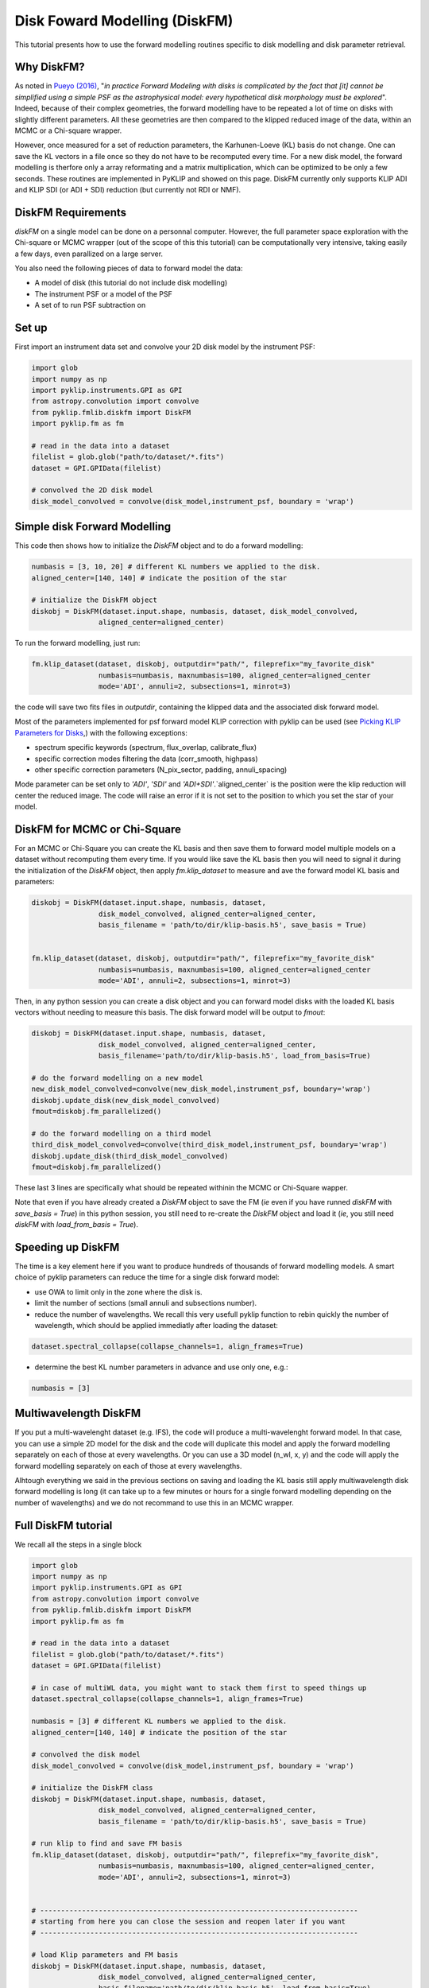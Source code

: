 .. _diskfm_gpi-label:

Disk Foward Modelling (DiskFM)
=====================================================
This tutorial presents how to use the forward modelling routines specific to disk modelling
and disk parameter retrieval.

Why DiskFM?
--------------------------
As noted in `Pueyo (2016) <http://arxiv.org/abs/1604.06097>`_, "*in practice Forward
Modeling with disks is complicated by the
fact that [it] cannot be simplified using a simple PSF as the astrophysical model:
every hypothetical disk morphology must be explored*". Indeed, because of their complex
geometries, the forward modelling have to be repeated a lot of time on disks
with slightly different parameters. All these geometries are then compared
to the klipped reduced image of the data, within an MCMC or a Chi-square wrapper.

However, once measured for a set of reduction parameters, the Karhunen-Loeve (KL) basis
do not change. One can save the KL vectors in a file once so they do not have to be
recomputed every time. For a new disk model, the forward modelling is therfore only a
array reformating and a matrix multiplication, which can be optimized to be only a few
seconds. These routines are implemented in PyKLIP and showed on this page. DiskFM currently
only supports KLIP ADI and KLIP SDI (or ADI + SDI) reduction (but currently not RDI or NMF).

DiskFM Requirements
--------------------------
`diskFM` on a single model can be done on a personnal computer. However, the full parameter space
exploration with the Chi-square or MCMC wrapper (out of the scope of this this tutorial) can be
computationally very intensive, taking easily a few days, even parallized on a large
server.

You also need the following pieces of data to forward model the data:

* A model of disk (this tutorial do not include disk modelling)
* The instrument PSF or a model of the PSF
* A set of to run PSF subtraction on



Set up
--------------------------
First import an instrument data set and convolve your 2D disk model by the instrument PSF:

.. code-block:: python

    import glob
    import numpy as np
    import pyklip.instruments.GPI as GPI
    from astropy.convolution import convolve
    from pyklip.fmlib.diskfm import DiskFM
    import pyklip.fm as fm

    # read in the data into a dataset
    filelist = glob.glob("path/to/dataset/*.fits")
    dataset = GPI.GPIData(filelist)

    # convolved the 2D disk model
    disk_model_convolved = convolve(disk_model,instrument_psf, boundary = 'wrap')


Simple disk Forward Modelling
--------------------------
This code then shows how to initialize the `DiskFM` object and to do a forward modelling:

.. code-block:: python

    numbasis = [3, 10, 20] # different KL numbers we applied to the disk.
    aligned_center=[140, 140] # indicate the position of the star

    # initialize the DiskFM object
    diskobj = DiskFM(dataset.input.shape, numbasis, dataset, disk_model_convolved,
                    aligned_center=aligned_center)


To run the forward modelling, just run:

.. code-block:: python

    fm.klip_dataset(dataset, diskobj, outputdir="path/", fileprefix="my_favorite_disk"
                    numbasis=numbasis, maxnumbasis=100, aligned_center=aligned_center
                    mode='ADI', annuli=2, subsections=1, minrot=3)


the code will save two fits files in `outputdir`, containing the klipped data and the
associated disk forward model.

Most of the parameters implemented for psf forward model KLIP correction with pyklip can be used (see
`Picking KLIP Parameters for Disks <https://pyklip.readthedocs.io/en/latest/klip_gpi.html#picking-klip-parameters-for-disks>`_,)
with the following exceptions:

* spectrum specific keywords (spectrum, flux_overlap, calibrate_flux)
* specific correction modes filtering the data (corr_smooth, highpass)
* other specific correction parameters (N_pix_sector, padding, annuli_spacing)

Mode parameter can be set only to `'ADI'`, `'SDI'` and `'ADI+SDI'`.`aligned_center` is
the position were the klip reduction will center the reduced image.
The code will raise an error if it is not set to the position to which you set the star
of your model.


DiskFM for MCMC or Chi-Square
--------------------------
For an MCMC or Chi-Square you can create the KL basis and then save them to forward
model multiple models on a dataset without recomputing them every time.
If you would like save the KL basis then you will need to signal it during
the initialization of the `DiskFM` object, then apply `fm.klip_dataset` to measure and
ave the forward model KL basis and parameters:

.. code-block:: python

    diskobj = DiskFM(dataset.input.shape, numbasis, dataset,
                    disk_model_convolved, aligned_center=aligned_center,
                    basis_filename = 'path/to/dir/klip-basis.h5', save_basis = True)


    fm.klip_dataset(dataset, diskobj, outputdir="path/", fileprefix="my_favorite_disk"
                    numbasis=numbasis, maxnumbasis=100, aligned_center=aligned_center
                    mode='ADI', annuli=2, subsections=1, minrot=3)


Then, in any python session you can create a disk object and you can forward model disks
with the loaded KL basis vectors without needing to measure this basis.
The disk forward model will be output to `fmout`:

.. code-block:: python

    diskobj = DiskFM(dataset.input.shape, numbasis, dataset,
                    disk_model_convolved, aligned_center=aligned_center,
                    basis_filename='path/to/dir/klip-basis.h5', load_from_basis=True)

    # do the forward modelling on a new model
    new_disk_model_convolved=convolve(new_disk_model,instrument_psf, boundary='wrap')
    diskobj.update_disk(new_disk_model_convolved)
    fmout=diskobj.fm_parallelized()

    # do the forward modelling on a third model
    third_disk_model_convolved=convolve(third_disk_model,instrument_psf, boundary='wrap')
    diskobj.update_disk(third_disk_model_convolved)
    fmout=diskobj.fm_parallelized()

These last 3 lines are specifically what should be repeated withinin the MCMC
or Chi-Square wapper.


Note that even if you have already created a `DiskFM` object to save the FM
(*ie* even if you have runned `diskFM` with `save_basis = True`) in this python session,
you still need to re-create the `DiskFM` object and load it (*ie*, you still
need `diskFM` with `load_from_basis = True`).


Speeding up DiskFM
--------------------------
The time is a key element here if you want to produce hundreds of thousands of forward
modelling models. A smart choice of pyklip parameters can reduce the time for a single
disk forward model:

* use OWA to limit only in the zone where the disk is.
* limit the number of sections (small annuli and subsections number).
* reduce the number of wavelengths. We recall this very usefull pyklip function to rebin
  quickly the number of wavelength, which should be applied immediatly after loading
  the dataset:

.. code-block:: python

    dataset.spectral_collapse(collapse_channels=1, align_frames=True)

* determine the best KL number parameters in advance and use only one, e.g.:

.. code-block:: python

    numbasis = [3]


Multiwavelength DiskFM
--------------------------
If you put a multi-wavelenght dataset (e.g. IFS), the code will produce a multi-wavelenght forward
model. In that case, you can use a simple 2D model for the disk and the code will duplicate this model
and apply the forward modelling separately on each of those at every wavelengths. Or you can use a 3D model
(n_wl, x, y) and the code will apply the forward modelling separately on each of those at every wavelengths.

Alhtough everything we said in the previous sections on saving and loading the KL basis still
apply multiwavelength disk forward modelling is long (it can take up to a few minutes or hours
for a single forward modelling depending on the number of wavelengths) and we do not
recommand to use this in an MCMC wrapper.

Full DiskFM tutorial
--------------------------
We recall all the steps in a single block

.. code-block:: python

    import glob
    import numpy as np
    import pyklip.instruments.GPI as GPI
    from astropy.convolution import convolve
    from pyklip.fmlib.diskfm import DiskFM
    import pyklip.fm as fm

    # read in the data into a dataset
    filelist = glob.glob("path/to/dataset/*.fits")
    dataset = GPI.GPIData(filelist)

    # in case of multiWL data, you might want to stack them first to speed things up
    dataset.spectral_collapse(collapse_channels=1, align_frames=True)

    numbasis = [3] # different KL numbers we applied to the disk.
    aligned_center=[140, 140] # indicate the position of the star

    # convolved the disk model
    disk_model_convolved = convolve(disk_model,instrument_psf, boundary = 'wrap')

    # initialize the DiskFM class
    diskobj = DiskFM(dataset.input.shape, numbasis, dataset,
                    disk_model_convolved, aligned_center=aligned_center,
                    basis_filename = 'path/to/dir/klip-basis.h5', save_basis = True)

    # run klip to find and save FM basis
    fm.klip_dataset(dataset, diskobj, outputdir="path/", fileprefix="my_favorite_disk",
                    numbasis=numbasis, maxnumbasis=100, aligned_center=aligned_center,
                    mode='ADI', annuli=2, subsections=1, minrot=3)


    # ----------------------------------------------------------------------------
    # starting from here you can close the session and reopen later if you want
    # ----------------------------------------------------------------------------

    # load Klip parameters and FM basis
    diskobj = DiskFM(dataset.input.shape, numbasis, dataset,
                    disk_model_convolved, aligned_center=aligned_center,
                    basis_filename='path/to/dir/klip-basis.h5', load_from_basis=True)

    # do the forward modelling on a new model
    new_disk_model_convolved=convolve(new_disk_model,instrument_psf, boundary='wrap')
    diskobj.update_disk(new_disk_model_convolved)
    fmout=diskobj.fm_parallelized()



